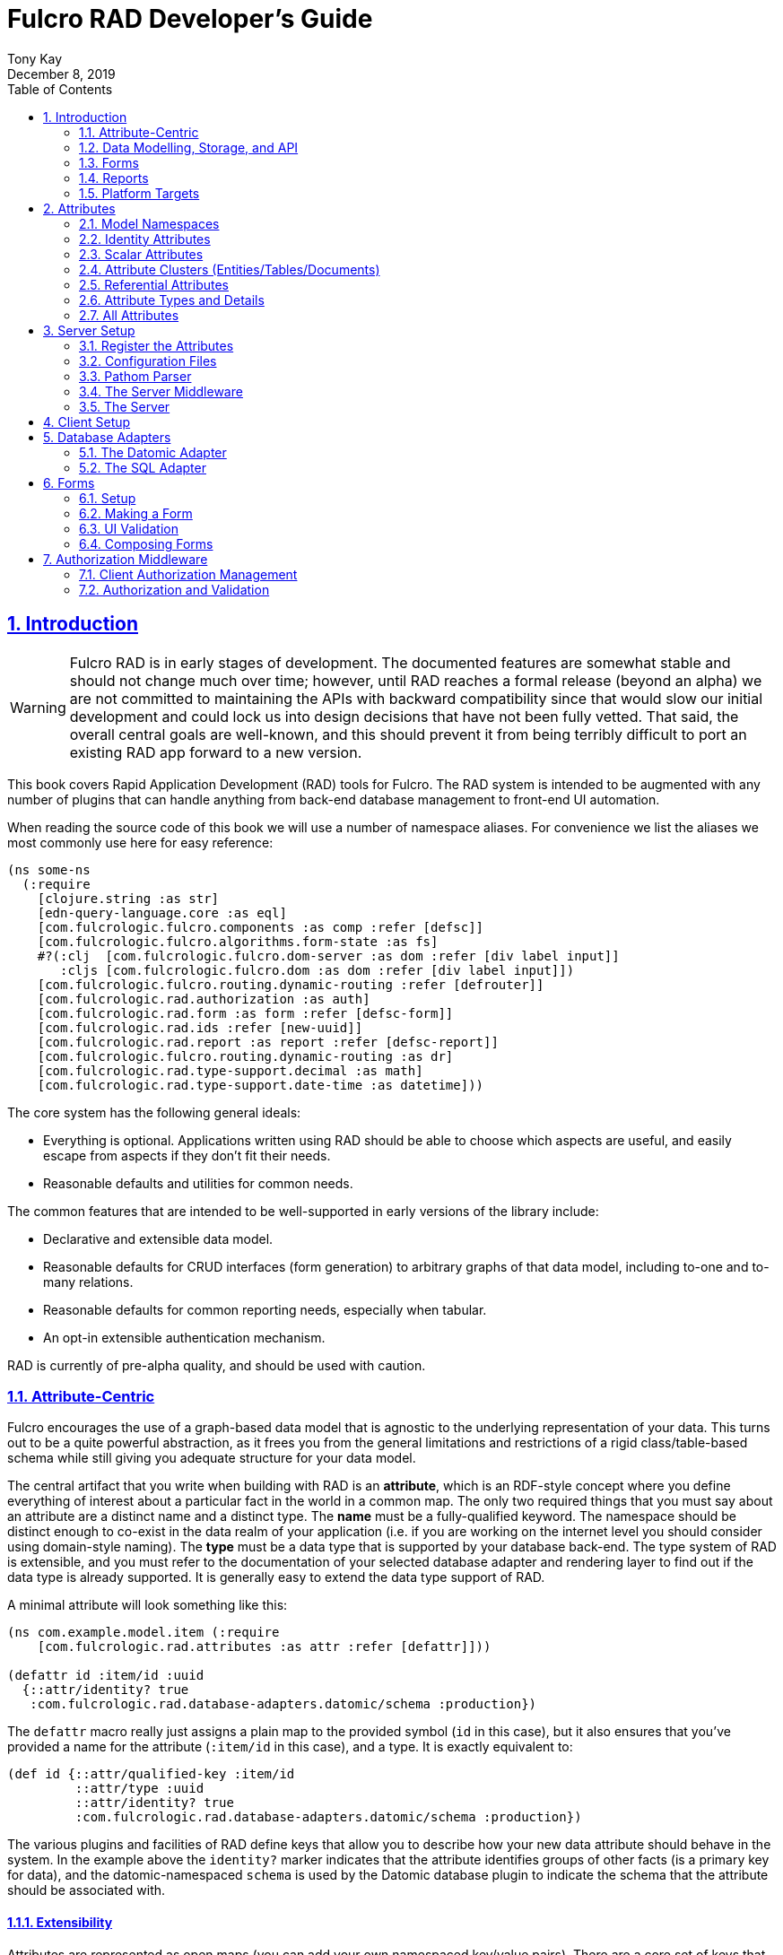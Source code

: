 = Fulcro RAD Developer's Guide
:author: Tony Kay
:revdate: December 8, 2019
:lang: en
:encoding: UTF-8
:doctype: book
:source-highlighter: coderay
:source-language: clojure
:toc: left
:toclevels: 2
:sectlinks:
:sectanchors:
:leveloffset: 1
:sectnums:
:imagesdir: /assets/img
:scriptsdir: js
:imagesoutdir: assets/img
:favicon: assets/favicon.ico

ifdef::env-github[]
:tip-caption: :bulb:
:note-caption: :information_source:
:important-caption: :heavy_exclamation_mark:
:caution-caption: :fire:
:warning-caption: :warning:
endif::[]

ifdef::env-github[]
toc::[]
endif::[]

++++
<style>
@media screen {
  button.inspector {
    float: right;
    right: 0;
    font-size: 10pt;
    margin-bottom: 6px;
    padding: 6px;
    border-radius: 14px;
  }
}
@media print {
  button.inspector {display: none;}
}
.example {
  clear: both;
  margin-left: auto;
  margin-right: auto;
  position: relative;
  min-height: 400px;
  background-color: lightgray;
  border: 3px groove white;
  border-radius: 5px;
  padding: 5px;
}
.narrow.example { width: 50%; }
.wide.example { width: 80%; }
.short.example { min-height: 200px; }
.tall.example { min-height: 800px; }
</style>
++++

= Introduction

WARNING: Fulcro RAD is in early stages of development. The documented features are somewhat stable
and should not change much over time; however, until RAD reaches a formal release (beyond an alpha)
we are not committed to maintaining the APIs with backward compatibility since that would slow our initial
development and could lock us into design decisions that have not been fully vetted. That said, the
overall central goals are well-known, and this should prevent it from being terribly difficult
to port an existing RAD app forward to a new version.

This book covers Rapid Application Development (RAD) tools for Fulcro.  The RAD system is intended to be augmented with
any number of plugins that can handle anything from back-end database management to front-end UI automation.

When reading the source code of this book we will use a number of namespace aliases. For convenience we list the
aliases we most commonly use here for easy reference:

[source]
-----
(ns some-ns
  (:require
    [clojure.string :as str]
    [edn-query-language.core :as eql]
    [com.fulcrologic.fulcro.components :as comp :refer [defsc]]
    [com.fulcrologic.fulcro.algorithms.form-state :as fs]
    #?(:clj  [com.fulcrologic.fulcro.dom-server :as dom :refer [div label input]]
       :cljs [com.fulcrologic.fulcro.dom :as dom :refer [div label input]])
    [com.fulcrologic.fulcro.routing.dynamic-routing :refer [defrouter]]
    [com.fulcrologic.rad.authorization :as auth]
    [com.fulcrologic.rad.form :as form :refer [defsc-form]]
    [com.fulcrologic.rad.ids :refer [new-uuid]]
    [com.fulcrologic.rad.report :as report :refer [defsc-report]]
    [com.fulcrologic.fulcro.routing.dynamic-routing :as dr]
    [com.fulcrologic.rad.type-support.decimal :as math]
    [com.fulcrologic.rad.type-support.date-time :as datetime]))
-----

The core system has the following general ideals:

* Everything is optional.  Applications written using RAD should be able to choose which aspects are useful, and easily
escape from aspects if they don't fit their needs.
* Reasonable defaults and utilities for common needs.

The common features that are intended to be well-supported in early versions of the library include:

* Declarative and extensible data model.
* Reasonable defaults for CRUD interfaces (form generation) to arbitrary graphs of that data model, including to-one
and to-many relations.
* Reasonable defaults for common reporting needs, especially when tabular.
* An opt-in extensible authentication mechanism.

RAD is currently of pre-alpha quality, and should be used with caution.

== Attribute-Centric

Fulcro encourages the use of a graph-based data model that is agnostic to the underlying representation of your data.
This turns out to be a quite powerful abstraction, as it frees you from the general limitations and restrictions of a
rigid class/table-based schema while still giving you adequate structure for your data model.

The central artifact that you write when building with RAD is an *attribute*, which is an RDF-style concept where you
define everything of interest about a particular fact in the world in a common map.  The only two required things that
you must say about an attribute are a distinct name and a distinct type.  The *name* must be a
fully-qualified keyword.  The namespace should be distinct enough to co-exist in the data realm of your application
(i.e. if you are working on the internet level you should consider using domain-style naming).
The *type* must be a data type that is supported by your database back-end.  The type system of RAD is extensible, and
you must refer to the documentation of your selected database adapter and rendering layer to find out if the data type
is already supported.  It is generally easy to extend the data type support of RAD.

A minimal attribute will look something like this:

[source]
----
(ns com.example.model.item (:require
    [com.fulcrologic.rad.attributes :as attr :refer [defattr]]))

(defattr id :item/id :uuid 
  {::attr/identity? true 
   :com.fulcrologic.rad.database-adapters.datomic/schema :production})
----

The `defattr` macro really just assigns a plain map to the provided symbol (`id` in this case), but it also ensures that
you've provided a name for the attribute (`:item/id` in this case), and a type.  It is exactly equivalent to:

[source]
----
(def id {::attr/qualified-key :item/id 
         ::attr/type :uuid 
         ::attr/identity? true 
         :com.fulcrologic.rad.database-adapters.datomic/schema :production})
----

The various plugins and facilities of RAD define keys that allow you to describe how your new data attribute should
behave in the system.  In the example above the `identity?` marker indicates that the attribute identifies groups of
other facts (is a primary key for data), and the datomic-namespaced `schema` is used by the Datomic database plugin to
indicate the schema that the attribute should be associated with.

=== Extensibility

Attributes are represented as open maps (you can add your own namespaced key/value pairs).  There are a core set of keys
that the core library defines for generalized use, but most plugins will use keywords namespaced to their library to
extend the configuration stored on attributes.  These keys can define anything, and form the central feature of RAD's
extensibility.

== Data Modelling, Storage, and API

The attribute definitions are intended to be *usable* by server storage layers to auto-generate artifacts like schema,
network APIs, documentation, etc.  Of course these things are all optional, but can serve as a great time-saver when
standing up new applications.

=== Schema Generation

Attributes are intended to be capable of completely describing the data model.  Database plugins will often be capable
of using the attributes to generate server schema.  Typical plugins will require library-specific keys that will tell
you how to get exactly the schema you want.  If you're working with a pre-existing database you will probably not bother
with this aspect of RAD.

=== Resolvers

Resolvers are part of the pathom library.  Resolvers figure out how to get from a context to data that is needed by the
client.  Attributes describe the data model, so storage plugins can usually generate resolvers and provide a base EQL
API for your data model.  All you have to do is hook it into your server's middleware.

=== Security

Statements about security can also be co-located on attributes, which means that RAD can generate protections around
your data model.

== Forms

Many features of web applications can be classified as some kind of form.  For our purposes a form is a UI for a group
of attributes that are persisted in a long-term storage.  A form could be anything from a simple set of input fields to
a kanban board.  Most applications have the need to generate quite a few simple forms around the base data model in
order to do customer support and general data administration.  Simple forms are also a common feature in user-facing
content.

RAD has a pluggable system for generating simple forms, but it can also let you take complete control of the UI while
RAD still manages the reads, writes, and overall security of the data.

Forms in RAD are a mechanism around reading and writing specific sub-graphs of your data model.

== Reports

Reports are similar to forms, but are not about writing anything in the data model: they are about pulling data from
your data model.  They may include derived data, aggregations, etc.

You typical report will have:

* Input Parameters
* A query for the results
* A UI, often tabular.

Most reports are generated by adding additional pathom resolvers to your model, so that you can simply query for the
various facets that your report needs.

Report plugins should be able to provide just about anything you can imagine in the context of a report, such as:

* Parameter Inputs
* Linkage to forms for editing
* Graphs/charts
* Tabular reports

The RAD system generally makes it easy for you to pull the raw data for a report, and at any moment you can also choose
to do the specific rendering for the report when no plugin exists that works for your needs.

== Platform Targets

Fulcro works quite well on the web, in React Native, and in Electron.  Notice that the core of RAD is built around
auto-generation of UI, meaning that many features of RAD will work equally well in any of these settings.

= Attributes  [[Attributes]]

The recommended setup of attributes is as follows:

* Create a `model` package, such as `com.yourcompany.model`.
* Organize your attributes around the concepts and entities that use them.
** Try *not* to think of attributes as _strictly_ belonging to an *entity* or *table* so much as describing a particular fact. For
example the attribute `:password/hashed-value` might live on a `File` or `Account` entity. Entity-centric attributes
certainly exist, but you should not constrain your thinking about them.
* Place attributes in a namespace that most closely represents the concept/entity for that attribute. For example
`com.yourcompany.model.account`. Use CLJC!
* At the end of each file include a `def` for `attributes` and `resolvers`. Each should be a vector containing
all of the attributes and Pathom resolvers defined in that file.
* Create a central model namespace that has all attributes. I.e. `com/yourcompany/model.cljc` containing
a `def` for `all-attributes`.

Thus your overall source tree could look like this:

[source, bash]
----
$ cd src/main/com/example
$ tree .
.
├── model
│   ├── account.cljc
│   ├── address.cljc
│   ├── invoice.cljc
│   ├── item.cljc
│   └── line_item.cljc
├── model.cljc
----

== Model Namespaces

The first thing you'll typically create will be namespaces like this:

[source]
-----
(ns com.example.model.account
  (:require
    [com.fulcrologic.rad.attributes :as attr :refer [defattr]]))

(defattr id :account/id :uuid
  {::attr/identity? true})

(defattr name :account/name :string
  {::attr/required? true})

(def attributes [id name])
(def resolvers [])
-----

The namespace makes it easy for you to find the attributes when you want to read all of the details
about them, and the final `def` make it easy to combine the declared attributes into a single
collection for use in APIs that need to know them all.

== Identity Attributes

Each type of entity/table/document in your database will need a primary key.  Each attribute that you
define that acts as a primary key will serve as a way to contextually find attributes that indicate
they can be found via that key.  This is very similar to what you're used to in typical databases where
a primary key gives you, say, a row.  RAD's data model does not constrain an attribute to live in just
one place, as you'll see in a moment.

The `::attr/identity?` boolean marker on an attribute marks it as a "primary key" (really that it is
a key by which a distinct entity/row/document can be found).

[source]
-----
(ns com.example.model.account
  (:require
    [com.fulcrologic.rad.attributes :as attr :refer [defattr]))

(defattr id :account/id :uuid
  {::attr/identity?                                      true})
-----

== Scalar Attributes

Many attributes are simple containers for scalar values (strings, numbers, etc.). RAD itself does not
constrain where an attribute can live in any way, but specific database adapters will have rules
that match the underlying storage technology.

A RAD attribute to store a string might look like this:

[source]
-----
(defattr id :account/name :string
  {})
-----

but such an attribute only be usable if you hand-generate resolvers on your server that can obtain
the value, and can store it based on the ID you give a form.  So, such an attribute isn't useless,
but it is made much more powerful when you add data for other plugins.

== Attribute Clusters (Entities/Tables/Documents)

RAD itself does not define how attributes cluster together (in tables/documents/entities), since that
is database-specific. For example, Datomic uses entities that have a single `:db/id` attribute, but
users often use a domain-specific UUID attribute to obtain certain modelling advantages.

So, plugins like database adapters will have you add data to an attribute that informs it of your intended
(or existing) database organization. This allows the database adapter to figure out how to do things like
generate query resolvers, generate save logic for forms, check schema conformance, autogenerate schema, etc.

Here is how the Datomic database adapter would have you define things to cluster "account" attributes
into an account entity:

[source]
-----
(ns com.example.model.account
  (:refer-clojure :exclude [name])
  (:require
    #?@(:clj
        [[com.wsscode.pathom.connect :as pc :refer [defmutation]]
         [com.example.model.authorization :as exauth]
         [com.example.components.database-queries :as queries]]
        :cljs
        [[com.fulcrologic.fulcro.mutations :as m :refer [defmutation]]])
    [clojure.string :as str]
    [com.wsscode.pathom.connect :as pc]
    [com.fulcrologic.rad.form :as form]
    [com.fulcrologic.rad.attributes :as attr :refer [defattr]]
    [com.fulcrologic.rad.authorization :as auth]
    [taoensso.timbre :as log]
    [com.fulcrologic.rad.type-support.date-time :as datetime]))

(defattr id :account/id :uuid
  {::attr/identity?                                      true})

(defattr name :account/name :string
  {:com.fulcrologic.rad.database-adapters.datomic/entity-ids #{:account/id}
   ::attr/required?                                          true})
-----

In this case the Datomic adapter defines a plugin-namespaced key (`entity-ids`) which takes a set of "primary keys" that
can be used to find an attribute. This has the effect of "placing" `:account/name` on entities that can be found by
`:account/id`.  Note that this allows an attribute to exist on any number of entity "types", which is in alignment
with the flexible nature of Datomic.

A document database like Firebase might do a similar thing, but a more stringent schema-based system like SQL might
lead you more towards declaring things that map to well-known tables (through RAD can easily adapt such systems
into a more flexible attribute model).

== Referential Attributes

Data models are typically normalized, and normalization requires that you be able to store a distinct thing once
and refer to it from other places.  RAD's attribute-centric nature actually gives you quite a bit of ability
to "flex" the shape of your data model at runtime through custom resolvers (i.e. you can create virtualized
views of your data that have alternate shapes from the way the data is stored).  Therefore the reference declarations
in RAD can define a concrete (i.e. represented in storage) or virtual link.

If an attribute represents a concrete link in storage then it will include database adapter-specific entries that
define that linkage. If an attribute represents a virtual link it will typically include a lambda (resolver) that
runs the appropriate logic to "invent" that linkage. For example, your customers might have multiple addresses,
and you might want a virtual reference to the address you've most often shipped items to.  You can easily
assign that a name like `:customer/most-likely-address`, but you'll most likely need to run a query of order history
to actually figure out what that is.

References have a cardinality (one/many), and when they are concrete they also typically have some kind of optional
statement about "ownership". In SQL this is typically modelled with `CASCADE` rules, in document databases it is
often implied by co-location in the same document, and in Datomic it is handled with the `isComponent` flag.

Again, RAD attributes allow the database adapter to define namespaced keys that can be placed on an attribute
to indicate how that attribute should behave.

When using references in Forms you'll typically have to include a bit of extra information to the form itself for
it to know which kind of behavior should be modelled for the user.
For example an invoice's line item needs to point to something defined in your inventory. An invoice form might show that
as a dropdown that lets you autocomplete a selection from the inventory items.

== Attribute Types and Details

There are a number of predefined attribute types and information markers that are defined by the central RAD system.
Each add-on or plugin can define any number of additional namespaced keys that could also be declared on an attribute.

The supported attribute types include:

`:string`:: A variable-length string.
`:enum `:: An enumerated list of values. Support varies by db adapter.
`:boolean`:: true/false
`:int`:: A (typically 32-bit) integer
`:long`:: A (typically 64-bit) integer
`:decimal`:: An arbitrary-precision decimal number. Stored precision is up to the db adapter.
`:instant`:: A binary UTC timestamp.
`:keyword`:: An EDN keyword
`:symbol`:: An EDN symbol
`:ref`:: A reference to another entity/table/document. Indicates traversal of the attribute graph.
`:uuid`:: A UUID.

The following additional keys can be placed in the attribute map:

`::attr/identity?`:: A boolean. When true it indicates that this attribute can be used as a PK to find
an entity/document/table row.
`::attr/required?`:: A boolean. Indicates that the system should constrain interactions such that
entities/rows/documents that contain this attribute are considered invalid if they do not have it.
Affects things like schema generation, form interactions, etc.
`::attr/target`:: A keyword. Required when the type of the attribute is `:ref`. It must be the qualified keyword
name of the attribute that can be used to look up instances of the target of the ref. For example
`:account/addresses` might have a target of `:address/id`.
`::attr/cardinality`:: Required when the type of the attribute is `:ref`.
Either :one or :many. Defines the expected cardinality of the relation.
`::attr/enumerated-values`:: Only when type is `:enum`. A set of keywords that represent the legal possible values when the
   type is `:enum`. Constraints on this may vary based on the db adapter chosen.
`::attr/enumerated-labels`:: Only when type is `:enum`. A map from enumerated keywords (in `enumerated-values`) to the
user string that should be shown for that enumerated value. Used in Form UI generation.

== All Attributes

There is a central attribute registry that you must set up for proper overall operation. We are in the
process of phasing this out.  In the meantime many of the APIs require a list of all of the attributes
in the system. If you've followed our recommendation of including a `def` of `attributes` at the
bottom of each model namespace, then you can easily create this like so:

[source]
-----
(ns com.example.model
  (:require
    [com.example.model.account :as account]
    [com.example.model.item :as item]
    [com.example.model.invoice :as invoice]
    [com.example.model.line-item :as line-item]
    [com.example.model.address :as address]
    [com.fulcrologic.rad.attributes :as attr]))

(def all-attributes (vec (concat
                           account/attributes
                           address/attributes
                           item/attributes
                           invoice/attributes
                           line-item/attributes)))
-----

= Server Setup

A RAD server must have an EQL API endpoint, typically at `/api`. This is standard Fulcro stuff, and you should refer
to the http://book.fulcrologic.com[Fulcro Developer's Guide] for full details, with most of the elements that RAD
needs described below.

== Register the Attributes

RAD requires that you install all of your declared attributes in a registry. This is a manual process to prevent
things like order-dependent operation and other strange behavior. It also allows you to prevent circular references
in code since you can use the registry to look up an attribute that itself uses something from the ns in which
it will is used.

Thus, you must call `(attr/register-attributes! all-attributes)` somewhere in the startup sequence of your server,
and this *must* be done *before* you initialize database adapters and parsers.

A good place to do this is in the component that starts first, such as your config loader.

== Configuration Files

Fulcro comes with an EDN-based config file system, and it has options that work well for both development and
production purposes. Please see http://book.fulcrologic.com[the Fulcro Developer's Guide] for complete
details.

The component that loads config usually ends up being the first thing started in your program, which makes
it an ideal place to put other code that does stateful initialization which
has no dependencies other than the config data (such as logging and the RAD attribute registry).

Here is the recommended config component using `mount`:

[source]
-----
(ns com.example.components.config
  (:require
    [clojure.pprint :refer [pprint]]
    [com.fulcrologic.fulcro.server.config :as fserver]
    [com.example.lib.logging :as logging]
    [mount.core :refer [defstate args]]
    [taoensso.timbre :as log]
    [clojure.string :as str]
    [com.example.model :as model]
    [com.fulcrologic.rad.attributes :as attr]))

(defstate config
  "The overrides option in args is for overriding configuration in tests."
  :start (let [{:keys [config overrides]
                :or   {config "config/dev.edn"}} (args)
               loaded-config (merge (fserver/load-config {:config-path config}) overrides)]
           (log/info "Loading config" config)
           (attr/register-attributes! model/all-attributes)
           ;; set up Timber to proper levels, etc...
           (logging/configure-logging! loaded-config)
           loaded-config))
-----

The config files themselves, like `config/defaults.edn` and `config/dev.edn`, will contain a single map. See the documentation
of Fulcro for more information on how these configurations are merged, using values from the environment, etc.

[source]
-----
{:my-config-value 42}
-----

== Pathom Parser

You will normally use Pathom to provide the processing for the network API. RAD has some logic to generate resolvers, and many of
the resolvers will be generated by a RAD storage plugin like Fulcro RAD Datomic.

So first, you'll generate a stateful list of all of the generated resolvers:

[source]
-----
(ns com.example.components.auto-resolvers
  (:require
    [com.example.model :refer [all-attributes]]
    [mount.core :refer [defstate]]
    [com.fulcrologic.rad.resolvers :as res]
    [taoensso.timbre :as log]))

(defstate automatic-resolvers
  :start
  (vec (res/generate-resolvers all-attributes))
-----

then you'll set up a stateful parser that installs these resolvers along with a few standard ones any you've created elsewhere.
The result will look like this:

[source]
-----
(ns com.example.components.parser
  (:require
    [com.example.components.auto-resolvers :refer [automatic-resolvers]]
    [com.example.components.config :refer [config]]
    [com.fulcrologic.rad.pathom :as pathom]
    [mount.core :refer [defstate]]
    [com.fulcrologic.rad.form :as form]))

(defstate parser
  :start
  (pathom/new-parser config
    (fn [env]
      (-> env
        ... augment parsing env per request ...))
    [automatic-resolvers
     form/save-form
     form/delete-entity
     ...]))
-----

Your parser will typically end up dependent on things like storage adapters, and the `env` augmentation is used
to hook those things up to the auto-generated resolvers at server runtime. See the storage adapter documentation
for those additional items.

== The Server Middleware

Once you have a parser you just need to wrap it in a Fulcro API handler.
The resulting minimal server will be a Ring-based system with middleware like this:

[source]
-----
(ns com.example.components.middleware
  (:require
    [com.fulcrologic.fulcro.server.api-middleware :as server]
    [mount.core :refer [defstate]]
    [ring.middleware.defaults :refer [wrap-defaults]]
    [com.example.components.config :as config]
    [com.example.components.parser :as parser]
    [taoensso.timbre :as log]
    [ring.util.response :as resp]))

(defn wrap-api [handler uri]
  (fn [request]
    (if (= uri (:uri request))
      (server/handle-api-request (:transit-params request)
        (fn [query]
          (parser/parser {:ring/request request}
            query)))
      (handler request))))

(def not-found-handler
  (fn [req]
    {:status 404
     :body   {}}))

(defstate middleware
  :start
  (let [defaults-config (:ring.middleware/defaults-config config/config)]
    (-> not-found-handler
      (wrap-api "/api")
      (server/wrap-transit-params {})
      (server/wrap-transit-response {})
      (wrap-defaults defaults-config))))
-----

== The Server

At this point the server is just a standard Ring server like this (here using Immutant):

[source]
-----
(ns com.example.components.server
  (:require
    [immutant.web :as web]
    [mount.core :refer [defstate]]
    [taoensso.timbre :as log]
    [com.example.components.config :refer [config]]
    [com.example.components.middleware :refer [middleware]]))

(defstate http-server
  :start
  (let [cfg            (get config :org.immutant.web/config)
        running-server (web/run middleware cfg)]
    (log/info "Starting webserver with config " cfg)
    {:server running-server})
  :stop
  (let [{:keys [server]} http-server]
    (web/stop server)))
-----

= Client Setup

Fulcro RAD can be used with any Fulcro application. The only global configuration that is required for all features
is to initialize the attribute registry.  RAD applications that use UI generation will also need to configure the
UI generation control set (web/native/styles/etc.).

Thus, a minimal RAD client looks something like this:

[source]
-----
(defonce app (app/fulcro-app {:remotes {:remote (http/fulcro-http-remote {:url "/api"})}}))

(defn init []
  (log/info "Starting App")
  (form/install-ui-controls! app ui/all-controls)
  (attr/register-attributes! model/all-attributes)
  (app/mount! app Root "app"))
-----

Additional RAD plugins and templates will include additional features, and you should
see the Fulcro and Ring documentation for setting up customizations to things like sessions, cookies, security, CSRF, etc.

= Database Adapters

Database adapters are an optional part of the RAD system. There are really three main features that
a given database adapter MAY provide for you (none are required). The may provide the ability to:

. Auto-generate schema for the real database.
. Generate a network API to read the database for the UI client.
. Process form saves (which come in a standard diff format).

Additional features, of course, could be supplied such as the ability to:

. Validate the attribute definitions against an existing (i.e. legacy) schema.
. Shard across multiple database servers.
. Pool database network connections.
. Isolate development changes from the real database (i.e. database interaction mocking)

== The Datomic Adapter

The RAD Datomic database adapter has the following features:

. Datomic Schema generation from attributes.
. Support for multiple database schemas.
. Form save automation.
. Automatic generation of a full network API that can pull from the database(s).
. Database sharding.

See the README of the adapter for information on dependencies and project setup. You will need to add dependencies
for the version of Datomic you're using and any storage drivers (e.g. PostgreSQL JDBC driver) for the back-end you
choose.

=== Configuration

Configuring the Datomic adapter currently requires Datomic on-prem (free or starter). Cloud support
is planned but not written. The elements to configure are:

. Add your database definitions to your application config.
. Start the adapter when your server starts, and save the result.
. Add the auto-generated resolvers into your API parser.
. Add the normal RAD form handlers (save/delete) into your API parser.
. Insert the datomic env into your parser env (which adds support for save), which must also resolve
the correct database connection(s) (shard/schema) for the incoming request using the request details and
the result from (2).

This sounds like a long list, but each is typically just a line or two of code.

==== Application Configuration for Datomic

The database configuration looks like this:

[source]
-----
 :com.fulcrologic.rad.database-adapters.datomic/databases
                                    {:main {:datomic/schema           :production
                                            :datomic/driver           :postgresql
                                            :datomic/database         "example"
                                            :datomic/prevent-changes? true
                                            :postgresql/host          "localhost"
                                            :postgresql/port          5432
                                            :postgresql/user          "datomic"
                                            :postgresql/password      "datomic"
                                            :postgresql/database      "datomic"}}
-----

The keys of the map are the shard name (in this case there is only one real database and schema). Each
shard must name which `:datomic/schema` it is intended to provide, which in turn must match a
`::datomic/schema` entry on attributes:

[source]
-----
;; This attribute lives in the production schema
(defattr id :address/id :uuid
  {::attr/identity?                                      true
   :com.fulcrologic.rad.database-adapters.datomic/schema :production})
-----

If you wanted to have multiple databases with the same schema you'd just have multiple shard names
in the map as keys, and database connection details as the values.

==== Starting the Database Adapter

If you're using `mount`, then starting the database adapter is as simple as:

[source]
-----
(ns com.example.components.datomic
  (:require
    [com.fulcrologic.rad.database-adapters.datomic :as datomic]
    [mount.core :refer [defstate]]
    [com.example.model :refer [all-attributes]]
    [com.example.components.config :refer [config]]))

(defstate ^{:on-reload :noop} datomic-connections
  :start
  (datomic/start-databases all-attributes config))
-----

The call needs a flat vector of all attribute definition in the system, and the config (as shown
in the prior section). It does the following things, according to the configutation:

* Connects to the databases
* Optionally wraps the connections with a mocked connection so that no changes persist to the real
database (useful during development).
* Optionally generates schema for each.
* Optionally applies schema to each.

It returns a map from database name (i.e. `:main`) to Datomic connections.

==== Add Generated Resolvers [[DatomicResolvers]]

Your application will have a combination of auto-generated resolvers. Some might come from
pure attribute definitions, and others will come from adapters like this one. Typically
you'll combine them all in some central stateful place, like this:

[source]
-----
(ns com.example.components.auto-resolvers
  (:require
    [com.example.model :refer [all-attributes]]
    [mount.core :refer [defstate]]
    [com.fulcrologic.rad.resolvers :as res]
    [com.fulcrologic.rad.database-adapters.datomic :as datomic]
    [taoensso.timbre :as log]))

(defstate automatic-resolvers
  :start
  (vec
    (concat
      (res/generate-resolvers all-attributes)
      (datomic/generate-resolvers all-attributes :production))))
-----

Again note the use of the `all-attributes`, which is simply a collection of all of your
various attribute definitions.

==== Set up The Parser

You will be generating a Pathom parser on your back-end. You must modify it to include two things:

. Provide a function that augments the `env` using the `datomic/add-datomic-env` function, which in
turns needs you to provide a resolution to which connection a given schema will use on the current
request.
. Add the automatic resolvers (some of which were generated by the datomic generator discussed
earlier).

The sharding resolution for (1) is simple: you'll pass in a map that has one key for each
_schema_ that points to the connection of the exact database instance that should be used
for that schema. In our example the schema on our persisted attributes is called `:production`,
and our config created a database we called `:main`.  So, we simply pull the connection
for `:main` from our started databases map, and create a new map with that connection keyed
to the correct schema. If you were sharding by account you might have had 2 or more database connections
to databases with the same schema, and you would have looked up which shard the given account
used in order to make the resulting map.  This function gets called on each request, so the
incoming request (which is pre-supplied in `env` in this example) could be used to make
such decisions.

If you're using `mount` for server state management this will look something like this:

[source]
-----
(ns com.example.components.parser
  (:require
    [com.example.components.auto-resolvers :refer [automatic-resolvers]]
    [com.example.components.config :refer [config]]
    [com.example.components.datomic :refer [datomic-connections]]
    [com.fulcrologic.rad.database-adapters.datomic :as datomic]
    [com.fulcrologic.rad.pathom :as pathom]
    [mount.core :refer [defstate]]
    [datomic.api :as d]
    [com.fulcrologic.rad.form :as form]
    [com.example.model.account :as account]))

(defstate parser
  :start
  (pathom/new-parser config
    (fn [env]
      (-> env
        ;; you must create a map from SCHEMA name to the database that should serve that
        ;; schema for this request.
        (datomic/add-datomic-env {:production (:main datomic-connections)})))
    [automatic-resolvers
     ;; Standard form hooks, which know how to use database adapter handlers
     form/save-form
     form/delete-entity
     ...]))
-----

== The SQL Adapter

The RAD SQL adapter is meant to provide storage services on top of any standard SQL server.  See the documentation
in that project for the current setup instructions.

TODO: Be nice to have an overview here...

= Forms

Forms are a central element of Fulcro. A form:

* Is a route target in Fulcro's dynamic routing system.
* Has automatic state management, and runs a state machine while on screen.
* Is integrated with Fulcro's form-state namespace, which handles things like tracking
changes and tri-state validation.
* Is itself a Fulcro and React component.
* Uses attribute definitions, local form declarations, and pluggable UI generators.
* Uses a standard mutation and delta format for saves, so that persistence is trivial across data storage
technologies.

Note that since forms are Fulcro components they will each have an ident. That ident is required to match a
primary key attribute of the entitiy/document/table that the form edits.  If you need a form that edits more than
one thing at a time then you will create a form component for each of the possible things, and relate those form
components together. The actual appearance of the resulting form will depend on the nature of the relations and
can of course be customized to any degree, since you can always hand-write the rendering logic of the form.

== Setup

In order to get a basic form working in RAD you need the following:

* <<Attributes, Declarations of the attributes>> that will be part of the form.
* Resolvers that can pull that form's data from the server (usually auto-generated from one or more plugins).
* A save mutation that can save the form (pre-defined, but requires a handler for each database, which is typically
supplied by one or more db plugin).
* (optional) Configuration of the ui rendering to auto-generate the UI (you may also hand-design the UI with
normal Fulcro/React code).
* (optional) Code that sets the time zone (usually based on the active user's session) if you will be storing
date/times in your database.
* (optional) Transit readers/writers for all extended data types that you wish to use.

The server-side operation of the form is largely handled by a storage plugin and normal Fulcro plumbing, as shown in
the demo project.

=== The Server-side Resolvers

The resolvers you need are https://wilkerlucio.github.io/pathom/#_resolvers[Pathom Resolvers] that can pull the data
of interest from your database. Typically you'll need to have at least one
resolver for each top-level entity that can be pulled by ID, and custom resolvers that can satisfy various other
queries (e.g. all accounts, current user, etc.). Forms need to be able to at least resolve entities by
their ID.

Most db adapters can <<DatomicResolvers, automatically generate>> these resolvers, but legacy applications
can simply ensure all of the attributes a form might need can be resolved via an ident-based Fulcro
query against that form (e.g. `[{[:account/id id] [:account/name]}]`).

=== Server-side Save and Delete Mutations

The form system comes with predefined save and delete mutations which you should install on your Pathom parser. These
mutations look in the pathom `env` to find and use additional database adapter handlers to accomplish the actual saves.

This will look like this in your server code (assuming you're using `defstate` from `mount` for your state management):

[source]
-----
(defstate parser
  :start
  (pathom/new-parser config
    (fn [env] env)
    [...
     form/save-form
     form/delete-entity
     ...]))
-----

=== Configuring the Client

One of the advantages of RAD is that you can quickly build forms and reports without having to write any state management
logic, control logic, or even UI.  For state management and control logic requires no additional global setup, but
the UI rendering system does need you to provide some details.

First, you need to install rendering implementations. This configuration is, as with most things in RAD, a map.
The top-level keys for forms are `:com.fulcrologic.rad.form/style->layout` and
`:com.fulcrologic.rad.form/type->style->control`. The first allows a form to select, via a generic style key, the
layout controller. This controller will be a simple function that can look in the form's component options for
additional configuration parameters that tell it how to control the layout.

The second key holds a map that can look up how to render a control for a particular type, using potentially
customized styles.

Here is a sample from the current version of the Semantic UI Control set:

[source]
-----
(def all-controls
  {;; Form-related UI
   :com.fulcrologic.rad.form/style->layout                  {:default sui-form/ui-render-layout}
   :com.fulcrologic.rad.form/type->style->control           {:layout        {:default sui-form/ui-render-layout}
                                                             :text          {:default text-field/render-field}
                                                             :enum          {:default enumerated-field/render-field}
                                                             :string        {:default text-field/render-field}
                                                             :int           {:default int-field/render-field}
                                                             :decimal       {:default decimal-field/render-field}
                                                             :boolean       {:default boolean-field/render-field}
                                                             :instant       {:default      instant/render-field
                                                                             :date-at-noon instant/render-date-at-noon-field}
                                                             :entity-picker {:default sui-form/ui-render-entity-picker}}
   ...})
-----

If you want to combine your own custom control for a given style you simple assoc it into the map before you pass it
into RAD:

[source]
-----
(def my-controls (assoc-in all-controls [::form/type->style->control :instant :date-at-midnight]
                   my-controls/render-date-at-midnight))
-----

The map also allows you to minimize your CLJS build size by only configuring the controls you use. Thus a library of
controls might include a very large number of styles and type support, but because you can centralize the inclusion
and requires for those items into one minimized map you can much more easily control the UI generation and overhead
from one location. These are the primary reasons we do not use some other mechanism for this like multi-methods, which
cannot be dead-code eliminated and are hard to navigate in source.

Once you have the final map of control you must set it on your Fulcro app.

[source]
-----
(defonce app (app/fulcro-app {:remotes {:remote (http/fulcro-http-remote {:url "/api"})}}))

(defn init []
  (log/info "Starting App")
  (form/install-ui-controls! app sui/all-controls)
  (attr/register-attributes! model/all-attributes)
  (app/mount! app Root "app"))
-----

== Making a Form

A form is really just a Fulcro component. RAD includes the macro `defsc-form` that can auto-generate the various component options
(query, ident, route target parameters, etc.) from your already-declared attributes.

A minimal form should have a minimum of 4 attributes:

`::form/id`:: An attribute (not keyword) that represents the primary key of the entity/document/table being edited.
`::form/attributes`:: A vector of attributes (not keywords) that represent the attributes to be edited in the form. These
can be scalar or reference attributes, but *must* have a resolver that can resolve them from the `::form/id` attribute,
and must _also_ be capable of being saved using that ID.
`::form/cancel-route`:: A vector of strings (most easily generated using `dr/path-to`) of the route to show if the user
aborts the form. If not supplied then the form will not have a cancel button.
`::form/route-prefix`:: A single string. Every form ends up with two routes: `[prefix "create" :id]` and
`[prefix "edit" :id]`.  The `form` namespace includes helpers `edit!` and `create!` to trigger these routes, but
simply routing to them will invoke the action (edit/create).

If you have configured UI generation then that is all you need. Thus a minimal form that is using
the maximal amount of RAD plugins and automation is quite small:

[source]
----
(form/defsc-form AccountForm [this props]
  {::form/id                account/id
   ::form/attributes        [account/name]
   ::form/cancel-route      (dr/path-to LandingPage)
   ::form/route-prefix      "address"})
----

If you wish to create a new account, you need simple use Fulcro's `change-route` to go to this form:
`(dr/change-route (dr/path-to AccountForm {:action form/create-action
                                           :id (random-uuid)}))`

There are pre-written functions in the `form` ns for the common actions:

`(form/create! app-ish FormClass)`:: Create a new instance of an entity using the given form class.
`(form/edit! app-ish FormClass id)`:: Edit the given entity with `id` using `FormClass`
`(form/delete! app-ish qualified-id-keyword id)`:: Delete an entity.

Of course you'll also need to configure the overall application and make a root with a top-level router. See the
demo application for a complete example.

== UI Validation

The data type and rendering style of an attribute (along with extended parameters defined by input syltes) are the first
line of UI validation: Saying that something is a decimal number with a US currency style will already ensure that the
user cannot input "abc" into the field.

Further constraining the value might be something you can say at the general attribute level (`age` must be between 0
and 130), or may be contextual within a specific form (`from-date` must be before `to-date`).

Validators are functions as described in http://book.fulcrologic.com/#CustomValidators[Fulcro's Form State support]:
They are functions that return `:valid`, `:invalid`, or `:unknown` (the field isn't ready to be checked yet).
They are easily constructed using the `form-state/make-validator` helper, which takes into account the current completion
marker on the field itself (which prevents validation messages from showing too early).

Attribute-level validation checks are specified with a predicate:

[source]
----
(defattr name :account/name :string
  {::attr/valid? (fn [nm] (boolean (seq nm)))})
----

Custom validations are defined at the form level with the `::form/validator` key.  If there are validators at both
layers then the form one *completely overrides all attribute validators*. If you want to compose validators from
the attributes then use `attr/make-attribute-validator` on your complete model, and use the result in the form validator:

[source]
----
(ns model ...)

(def all-attributes (concat account/attributes ...)
(def all-attribute-validator (attr/make-attribute-validator all-attributes))

...

(ns account)

(def account-validator (fs/make-validator (fn [form field]
                                            (case field
                                              :account/email (str/ends-with? (get form field) "example.com")
                                              (= :valid (model/all-attribute-validator form field))))))
----

The message shown to the user for an invalid field is also configurable at the form or attribute level.
The existence of a message on the form _overrides_ the message declared on the attribute.

[source]
----
(attr/defattr age :thing/age :int
  ::attr/validation-message (fn [age]
                              (str "Age must be between 0 and 130.")))

...

(form/defsc-form ThingForm [this props]
  {::form/validation-messages
   {:thing/age (fn [form-props k]
                 (str (get form-props k) " is an invalid age."))}
   ...})
----

The form-based overrides are useful when you have dependencies between fields, since they can consider all of the
data in the form at once and incorporate it into the check and validation message. For example you might want to
require a new email user use their lower-case first name as a prefix for an email address you're going to generate
in your system. You might use something like this:

[source]
----
(def account-validator (fs/make-validator (fn [form field]
                                            (case field
                                              :account/email (let [prefix (or
                                                                            (some-> form
                                                                              (get :account/name)
                                                                              (str/split #"\s")
                                                                              (first)
                                                                              (str/lower-case))
                                                                            "")]
                                                               (str/starts-with? (get form :account/email) prefix))
                                              (= :valid (model/all-attribute-validator form field))))))
----

== Composing Forms

It is quite common for a form to cover more than one entity (row or document) in a database. An account might have
one or more addresses. An invoice has a customer, line items, and references to inventory. In RAD, combining related
data requires a form definition for each uniquely identifiable entity/row/document. These can have to-one or to-many
relationships.

A given entity and its related data can be joined together into a single form interaction by making one of the forms
the master. This must be a form that resolves to a single entity, and whose subforms are reachable by resolvers through
the attributes of that master (or descendants).

Any form can automatically serve as a master. The master is simply selected by routing to it, since that will start
that form's state machine which in turn will end up controlling the entire interaction.  The subforms themselves can
act as standalone forms, but will not be running their own state machine unless you route directly to them. Interestingly
this means that forms can have both a sibling and parent-child relationship in your application's UI graph.

All forms are typically added to a top-level router so that each kind of entity can be worked with in isolation. However,
some forms may also make sense to use a subforms within the context of others. An example might be an `AddressForm`. While
it might make sense to allow someone to edit an address in isolation, the address itself probably belongs to some other
entity that may wish to allow editing of that sub-entity in its context.

A simple example of this would look as follows:

[source]
-----
(form/defsc-form AddressForm [this props]
  {::form/id                address/id
   ::form/attributes        [address/street address/city address/state address/zip]
   ::form/cancel-route      ["landing-page"]
   ::form/route-prefix      "address"
   ::form/title             "Edit Address"})

(form/defsc-form AccountForm [this props]
  {::form/id                  acct/id
   ::form/attributes          [acct/name acct/email acct/active? acct/addresses]
   ::form/cancel-route        ["landing-page"]
   ::form/route-prefix        "account"
   ::form/title               "Edit Account"
   ::form/subforms            {:account/addresses {::form/ui              AddressForm}}})

(defrouter MainRouter [this props]
  {:router-targets [AccountForm AddressForm]})
-----

In the above example the `AddressForm` is completely usable to edit an address (if you have an ID) or create one
(if it makes sense to your application to create one in isolation). But it is also used as a subform through the
`:account/addresses` attribute where the `::form/subforms` map is used to configure which form should be used for
the items of the to-many relationship. Additional keys in the `subforms` map entries allow for specific behavioral
support.

=== Relationship Lifecycle

One of the core questions in any relation is: does the referring entity/table/document "own" the target?  In other words
does it create and destroy it?  When there is a graph of such relations this question is also recursive (and is handled by things
like cascade definitions in SQL and isComponent markers in Datomic).

When there is not an ownership relation one still needs to know if the referring entity is allowed to create new ones
(destroying them is usually ruled out, since others could be using it).

In the cases where there is not an ownership relation we usually model it as some kind of "picker" in a form, allowing
the user to simply select (or search for) "which" of the existing targets are desired. When there is an ownership
relation the form will usually model the items as editable sub-forms, with optional controls that allow the
addition and removal of the elements in the relation.

=== To-One Relationships


=== To-Many Relationships


= Authorization Middleware

WARNING: This element of RAD is still in the design phases.

== Client Authorization Management

WARNING: Not yet implemented.

== Authorization and Validation

There are several places in form support that you may want to do a security or data validation when working with forms.

First, we could consider the three broadest categories by which we might constrain action:

. Read: Which things in the form should be visible to the given user.
. Write: Which things in the form the user is allowed to change, along with enforcing valid values.
. Execution (routing): Is the user even allowed to "run" the form (route to it)?

Of course there are always both the client and server contexts for these concerns.  Going to a form in the server
context is both a top-level and granular read restriction, whereas displaying a form in the client layer is both a UI
routing and form field visibility/interaction concern.

Ultimately there is an aspect of _granularity_: an entire route might be constrained, or a single property on a form
(e.g. a password should only be editable by an admin or the proven owner of the account).

All of these aspects of authorization and validation are meant to be declaratively controlled in RAD, but that control
is meant to be generally extensible.  Therefore authorization and validation middleware can be augmented and installed
at the following locations in the RAD stack:

* At the Ring middleware layer (standard Ring security).
* At the UI routing layer.
* At the global parser layer.
* At the individual attribute resolver and mutation layer.
* In the form save pipeline (both at the complete form and field granularity).

Pre-written plugins for forms give you pre-written functionality, but writing your own plugin for any one of these
layers allows you to customize these aspects as much as you desire.

We won't be covering Ring middleware in this book, since that is well-documented elsewhere.

=== UI Routing Middleware

WARNING: Not yet implemented

When you define a form using `defsc-form` you end up creating a routing target in Fulcro's dynamic routing system.  The
`:will-enter` handler is automatically supplied for you, and runs the various operations necessary for starting up a
state machine on the form and completing the route.

RAD's form system has an optional routing middleware system that can be configured to do client-side authorization tasks
that can prevent (or redirect) routing.  This middleware has access to the state map, the target form. and the target
route.  Individual forms can override this middleware on a per-component basis with the `::form/routing-middleware` key.

=== Parser-level Validation and Authorization

WARNING: Not yet implemented

You can add middleware to the pathom parser in RAD that analyze the overall query or mutation being processed, and
modify the outcome in any way.  This is a standard Pathom feature.

=== Resolver and Mutation validation

WARNING: Not yet implemented

Auto-generated resolvers and mutations use ...

Of course when you hand-write a resolver or mutation you can leverage attribute definitions, the `env`, and anything
else to determine the validity of the operation in question.

=== Form Authorization

WARNING: Not yet implemented

Individual fields are represented by one (or a small group) of attributes.  Those attributes are a great location to
place things like data specifications, user-facing validation checks, etc.

The form save mechanism in RAD has a standard server-side entry point that splits off an incoming save across any number
of low-level database adapters.  You can install middleware that sits between these two (the entry point and actual
save).  Such middleware can redact information, reject invalid requests, verify security, etc.


